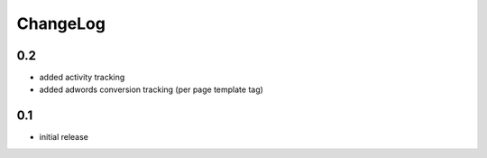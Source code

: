 .. _changelog:

ChangeLog
=========

0.2
---

- added activity tracking
- added adwords conversion tracking (per page template tag)

0.1
---

- initial release
